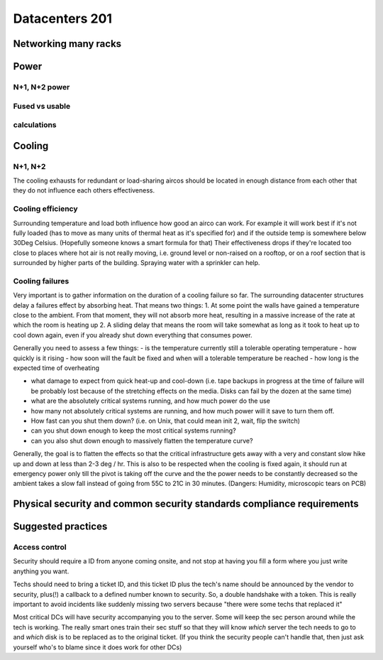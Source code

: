 Datacenters 201
***************

Networking many racks
=====================

Power
=====

N+1, N+2 power
--------------

Fused vs usable
---------------

calculations
------------

Cooling
=======

N+1, N+2
---------

The cooling exhausts for redundant or load-sharing aircos should be
located in enough distance from each other that they do not influence each
others effectiveness.

Cooling efficiency
------------------

Surrounding temperature and load both influence how good an airco can work.
For example it will work best if it's not fully loaded (has to move as many
units of thermal heat as it's specified for) and if the outside temp is
somewhere below 30Deg Celsius.
(Hopefully someone knows a smart formula for that)
Their effectiveness drops if they're located too close to places where hot air
is not really moving, i.e. ground level or non-raised on a rooftop, or on a
roof section that is surrounded by higher parts of the building.
Spraying water with a sprinkler can help.

Cooling failures
----------------

Very important is to gather information on the duration of a cooling failure
so far. The surrounding datacenter structures delay a failures effect by
absorbing heat.
That means two things:
1. At some point the walls have gained a temperature close to the ambient.
From that moment, they will not absorb more heat, resulting in a massive
increase of the rate at which the room is heating up
2. A sliding delay that means the room will take somewhat as long as it took
to heat up to cool down again, even if you already shut down everything that
consumes power.

Generally you need to assess a few things:
- is the temperature currently still a tolerable operating temperature
- how quickly is it rising
- how soon will the fault be fixed and when will a tolerable temperature be
reached
- how long is the expected time of overheating

- what damage to expect from quick heat-up and cool-down
  (i.e. tape backups in progress at the time of failure will be probably lost
  because of the stretching effects on the media. Disks can fail by the dozen at
  the same time)

- what are the absolutely critical systems running, and how much power do the use
- how many not absolutely critical systems are running, and how much power will
  it save to turn them off.
- How fast can you shut them down? (i.e. on Unix, that could mean init 2, wait,
  flip the switch)
- can you shut down enough to keep the most critical systems running?
- can you also shut down enough to massively flatten the temperature curve?

Generally, the goal is to flatten the effects so that the critical
infrastructure gets away with a very and constant slow hike up and down at
less than 2-3 deg / hr.
This is also to be respected when the cooling is fixed again, it should run
at emergency power only till the pivot is taking off the curve and the the
power needs to be constantly decreased so the ambient takes a slow fall instead
of going from 55C to 21C in 30 minutes.
(Dangers: Humidity, microscopic tears on PCB)


Physical security and common security standards compliance requirements
=======================================================================

Suggested practices
===================

Access control
--------------

Security should require a ID from anyone coming onsite, and not stop
at having you fill a form where you just write anything you want.

Techs should need to bring a ticket ID, and this ticket ID plus the tech's
name should be announced by the vendor to security, plus(!) a callback to
a defined number known to security. So, a double handshake with a token.
This is really important to avoid incidents like suddenly missing two
servers because "there were some techs that replaced it"

Most critical DCs will have security accompanying you to the server.
Some will keep the sec person around while the tech is working.
The really smart ones train their sec stuff so that they will know *which*
server the tech needs to go to and *which* disk is to be replaced as to the
original ticket. (If you think the security people can't handle that, then
just ask yourself who's to blame since it does work for other DCs)

